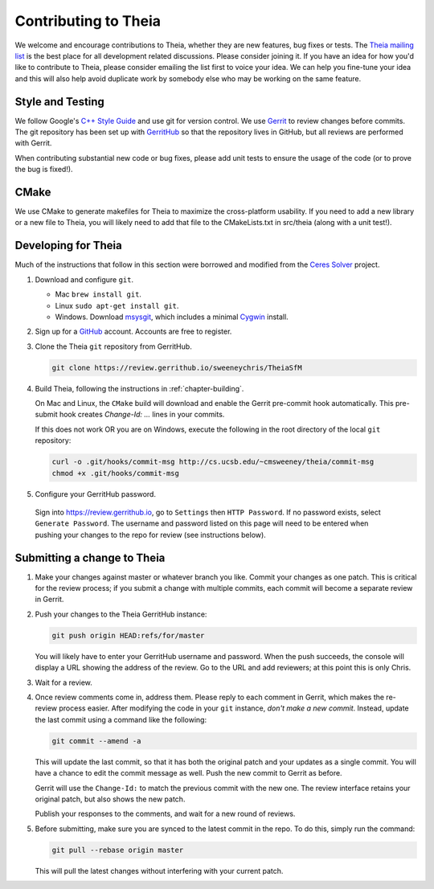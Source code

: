 .. _chapter-contributing:

=====================
Contributing to Theia
=====================

We welcome and encourage contributions to Theia, whether they are new features,
bug fixes or tests. The `Theia mailing list
<http://groups.google.com/group/theia-vision-library>`_ is the best place for
all development related discussions. Please consider joining it. If you have an
idea for how you'd like to contribute to Theia, please consider emailing the
list first to voice your idea. We can help you fine-tune your idea and this will
also help avoid duplicate work by somebody else who may be working on the same
feature.

Style and Testing
=================

We follow Google's `C++ Style Guide
<http://google-styleguide.googlecode.com/svn/trunk/cppguide.xml>`_ and use git
for version control. We use `Gerrit <https://code.google.com/p/gerrit/>`_ to
review changes before commits. The git repository has been set up with
`GerritHub <http://gerrithub.io/>`_ so that the repository lives in GitHub, but
all reviews are performed with Gerrit.

When contributing substantial new code or bug fixes, please add unit tests to
ensure the usage of the code (or to prove the bug is fixed!).

CMake
=====

We use CMake to generate makefiles for Theia to maximize the cross-platform
usability. If you need to add a new library or a new file to Theia, you will
likely need to add that file to the CMakeLists.txt in src/theia (along with a
unit test!).

Developing for Theia
====================

Much of the instructions that follow in this section were borrowed and modified
from the `Ceres Solver
<http://homes.cs.washington.edu/~sagarwal/ceres-solver/stable/contributing.html>`_
project.

1. Download and configure ``git``.

   * Mac ``brew install git``.
   * Linux ``sudo apt-get install git``.
   * Windows. Download `msysgit
     <https://code.google.com/p/msysgit/>`_, which includes a minimal
     `Cygwin <http://www.cygwin.com/>`_ install.

2. Sign up for a `GitHub <http://github.com>`_ account. Accounts are free to register.

3. Clone the Theia ``git`` repository from GerritHub.

   .. code-block:: bash

      git clone https://review.gerrithub.io/sweeneychris/TheiaSfM


4. Build Theia, following the instructions in
   :ref:`chapter-building`.

   On Mac and Linux, the ``CMake`` build will download and enable
   the Gerrit pre-commit hook automatically. This pre-submit hook
   creates `Change-Id: ...` lines in your commits.

   If this does not work OR you are on Windows, execute the
   following in the root directory of the local ``git`` repository:

   .. code-block:: bash

      curl -o .git/hooks/commit-msg http://cs.ucsb.edu/~cmsweeney/theia/commit-msg
      chmod +x .git/hooks/commit-msg

5. Configure your GerritHub password.

  Sign into `https://review.gerrithub.io <https://review.gerrithub.io>`_, go to
  ``Settings`` then ``HTTP Password``. If no password exists, select ``Generate
  Password``. The username and password listed on this page will need to be
  entered when pushing your changes to the repo for review (see instructions
  below).

Submitting a change to Theia
============================

1. Make your changes against master or whatever branch you like. Commit your
   changes as one patch. This is critical for the review process; if you submit
   a change with multiple commits, each commit will become a separate review in
   Gerrit.

2. Push your changes to the Theia GerritHub instance:

   .. code-block:: bash

      git push origin HEAD:refs/for/master

   You will likely have to enter your GerritHub username and password. When the
   push succeeds, the console will display a URL showing the address of the
   review. Go to the URL and add reviewers; at this point this is only Chris.

3. Wait for a review.

4. Once review comments come in, address them. Please reply to each
   comment in Gerrit, which makes the re-review process easier. After
   modifying the code in your ``git`` instance, *don't make a new
   commit*. Instead, update the last commit using a command like the
   following:

   .. code-block:: bash

      git commit --amend -a

   This will update the last commit, so that it has both the original
   patch and your updates as a single commit. You will have a chance
   to edit the commit message as well. Push the new commit to Gerrit
   as before.

   Gerrit will use the ``Change-Id:`` to match the previous commit
   with the new one. The review interface retains your original patch,
   but also shows the new patch.

   Publish your responses to the comments, and wait for a new round
   of reviews.

5. Before submitting, make sure you are synced to the latest commit in the
   repo. To do this, simply run the command:

   .. code-block:: bash

      git pull --rebase origin master

   This will pull the latest changes without interfering with your current
   patch.
